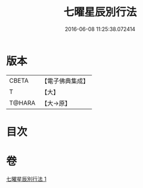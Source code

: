 #+TITLE: 七曜星辰別行法 
#+DATE: 2016-06-08 11:25:38.072414

* 版本
 |     CBETA|【電子佛典集成】|
 |         T|【大】     |
 |    T@HARA|【大→原】   |

* 目次

* 卷
[[file:KR6j0540_001.txt][七曜星辰別行法 1]]

